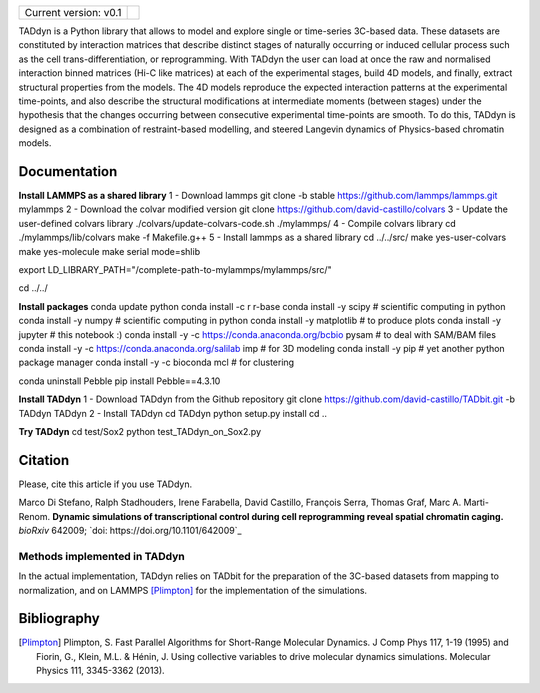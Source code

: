 

+-----------------------+-+
|                       | |
| Current version: v0.1 | |
|                       | |
+-----------------------+-+


TADdyn is a Python library that allows to model and explore single or time-series 3C-based data. 
These datasets are constituted by interaction matrices that describe distinct stages of naturally 
occurring or induced cellular process such as the cell trans-differentiation, or reprogramming. 
With TADdyn the user can load at once the raw and normalised interaction binned matrices (Hi-C like matrices) 
at each of the experimental stages, build 4D models, and finally, extract structural properties from the models. 
The 4D models reproduce the expected interaction patterns at the experimental time-points, 
and also describe the structural modifications at intermediate moments (between stages) under the hypothesis 
that the changes occurring between consecutive experimental time-points are smooth. To do this, 
TADdyn is designed as a combination of restraint-based modelling, and steered Langevin dynamics of Physics-based 
chromatin models. 

Documentation
*************

**Install LAMMPS as a shared library**
1 - Download lammps
git clone -b stable https://github.com/lammps/lammps.git mylammps
2 - Download the colvar modified version
git clone https://github.com/david-castillo/colvars
3 - Update the user-defined colvars library
./colvars/update-colvars-code.sh ./mylammps/
4 - Compile colvars library
cd ./mylammps/lib/colvars
make -f Makefile.g++
5 - Install lammps as a shared library
cd ../../src/
make yes-user-colvars
make yes-molecule
make serial mode=shlib

export LD_LIBRARY_PATH="/complete-path-to-mylammps/mylammps/src/"

cd ../../

**Install packages**
conda update python
conda install -c r r-base
conda install -y scipy           # scientific computing in python
conda install -y numpy           # scientific computing in python
conda install -y matplotlib      # to produce plots
conda install -y jupyter         # this notebook :)
conda install -y -c https://conda.anaconda.org/bcbio pysam # to deal with SAM/BAM files
conda install -y -c https://conda.anaconda.org/salilab imp # for 3D modeling
conda install -y pip             # yet another python package manager
conda install -y -c bioconda mcl # for clustering

conda uninstall Pebble
pip install Pebble==4.3.10

**Install TADdyn**
1 - Download TADdyn from the Github repository
git clone https://github.com/david-castillo/TADbit.git -b TADdyn TADdyn
2 - Install TADdyn
cd TADdyn
python setup.py install 
cd ..

**Try TADdyn**
cd test/Sox2
python test_TADdyn_on_Sox2.py

Citation
********
Please, cite this article if you use TADdyn.

Marco Di Stefano, Ralph Stadhouders, Irene Farabella, David Castillo, François Serra, Thomas Graf, Marc A. Marti-Renom.
**Dynamic simulations of transcriptional control during cell reprogramming reveal spatial chromatin caging.**
*bioRxiv* 642009; `doi: https://doi.org/10.1101/642009`_

Methods implemented in TADdyn
-----------------------------
In the actual implementation, TADdyn relies on TADbit for the preparation of the 3C-based datasets from mapping to normalization, 
and on LAMMPS [Plimpton]_ for the implementation of the simulations.

Bibliography
************

.. [Plimpton] Plimpton, S. Fast Parallel Algorithms for Short-Range Molecular Dynamics. J Comp Phys 117, 1-19 (1995) and Fiorin, G., Klein, M.L. & Hénin, J. Using collective variables to drive molecular dynamics simulations. Molecular Physics 111, 3345-3362 (2013).